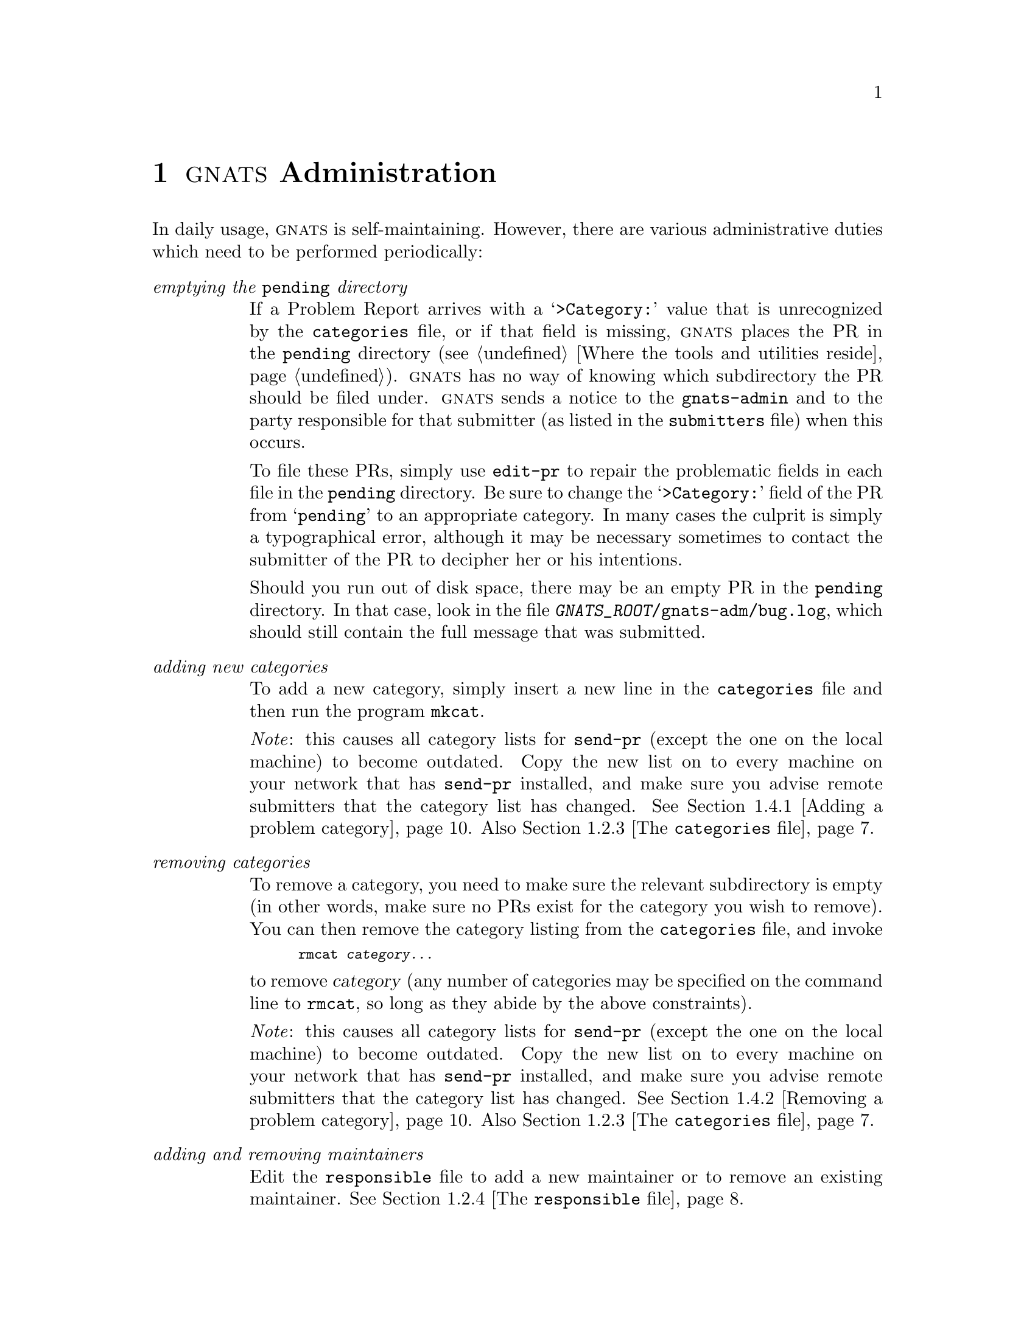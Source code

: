@node Management
@chapter @sc{gnats} Administration
@cindex administering @sc{gnats}
@cindex managing @sc{gnats}
@cindex GNATS management
@cindex duties for @code{gnats-admin}

In daily usage, @sc{gnats} is self-maintaining.  However, there are
various administrative duties which need to be performed periodically:

@table @emph
@item emptying the @code{pending} directory
@cindex emptying the @code{pending} directory
If a Problem Report arrives with a @samp{>Category:} value that is
unrecognized by the @file{categories} file, or if that field is missing,
@sc{gnats} places the PR in the @w{@file{pending}} directory
(@pxref{Locations,,Where the tools and utilities reside}).  @sc{gnats}
has no way of knowing which subdirectory the PR should be filed under.
@sc{gnats} sends a notice to the @code{gnats-admin} and to the party
responsible for that submitter (as listed in the @file{submitters} file)
when this occurs.

To file these PRs, simply use @code{edit-pr} to repair the problematic
fields in each file in the @file{pending} directory.  Be sure to change
the @samp{>Category:} field of the PR from @samp{pending} to an
appropriate category.  In many cases the culprit is simply a
typographical error, although it may be necessary sometimes to contact
the submitter of the PR to decipher her or his intentions.

Should you run out of disk space, there may be an empty PR in the
@file{pending} directory.  In that case, look in the file
@w{@file{@var{GNATS_ROOT}/gnats-adm/bug.log}}, which should still contain
the full message that was submitted.

@item adding new categories
@cindex adding a problem category
@cindex @code{mkcat}
To add a new category, simply insert a new line in the
@w{@file{categories}} file and then run the program @code{mkcat}.

@emph{Note}: this causes all category lists for @code{send-pr} (except
the one on the local machine) to become outdated.  Copy the new list on
to every machine on your network that has @code{send-pr} installed, and
make sure you advise remote submitters that the category list has
changed.  @xref{mkcat,,Adding a problem category}.  Also
@ref{categories,,The @code{categories} file}.

@item removing categories
@cindex removing a problem category
@cindex @code{rmcat}
To remove a category, you need to make sure the relevant subdirectory is
empty (in other words, make sure no PRs exist for the category you wish
to remove).  You can then remove the category listing from the
@file{categories} file, and invoke 

@smallexample
rmcat @var{category@dots{}}
@end smallexample

@noindent
to remove @var{category} (any number of categories may be specified on
the command line to @code{rmcat}, so long as they abide by the above
constraints).

@emph{Note}: this causes all category lists for @code{send-pr} (except
the one on the local machine) to become outdated.  Copy the new list on
to every machine on your network that has @code{send-pr} installed, and
make sure you advise remote submitters that the category list has
changed.  @xref{rmcat,,Removing a problem category}.  Also
@ref{categories,,The @code{categories} file}.

@item adding and removing maintainers
@cindex adding and removing maintainers
Edit the @file{responsible} file to add a new maintainer or to remove an
existing maintainer.  @xref{responsible,,The @code{responsible} file}.

@item building a distribution of @code{send-pr}
@cindex building a distribution of @code{send-pr}
@cindex @code{mkdist}
You can build a distribution of @code{send-pr} which contains valid
information for your site by invoking the command @code{mkdist}.
@xref{mkdist,,Configuring @code{send-pr} for the outside world}.  You
can then distribute your customized @w{@code{send-pr}} to your
customers, friends, relatives, etc., so that they can submit Problem
Reports to your database.

@item building a new index
@cindex building a new index
@cindex @code{gen-index}
If your index becomes corrupted, or if you wish to generate a new one
for some reason, use the program @code{gen-index}
(@pxref{gen-index,,Regenerating the index}).

@item pruning log files
@cindex pruning log files
Log files often grow to unfathomable proportions.  As with gardening, it
is best to prune these as they grow, lest they take over your disk and
leave you with no room to gather more Problem Reports.  If you keep log
files, be sure to keep an eye on them.  (@xref{Aliases,,Setting up mail
aliases}.)
@c "gather ye rosebugs while ye may..."

@item BACKING UP YOUR DATA
@cindex BACK UP YOUR DATA
Any database is only useful if its data remains uncorrupted and safe.
Performing periodic backups ensures that problems like disk crashes and
data corruption are reversible.

@end table

@xref{Locations,,Where @sc{gnats} lives}.

@menu
* Networked management::  Managing GNATS over a network
* Local configuration::   Changing your local configuration
* Admin files::           Administrative data files
* Admin utils::           Administrative utilities
* Internal utils::        Internal utilities
@end menu

@node Networked management
@section Managing @sc{gnats} over a network
@cindex networked management
@cindex managing @sc{gnats} over a network

If you have installed the @sc{gnats} user tools on machines around your
local network, there are a few things you need to remember.

@code{mkcat} and @code{rmcat} do not update the categories list for
other machines on your network which have @code{send-pr} installed,
unless those machines share @var{prefix} with the host machine).  To
update these lists, copy the @code{send-pr} categories list to each of
the other hosts.  This categories list is
@w{@file{@var{prefix}/lib/gnats/@var{site}}}, where @var{site} is the
name tag for your local site, as specified in the @file{config} file as
@samp{GNATS_SITE} (@pxref{config,,The @code{config} file}).

It is also important to note that only your local @code{send-pr} has
access to this new information; any copies of @code{send-pr} which you
have distributed to outside submitters now have outdated category lists.
You must either contact your submitters and instruct them to update
their copy of the categories list, which they installed in
@w{@file{@var{prefix}/lib/gnats/@var{support-site}}} from the
distribution you provided, or you must build another distribution of
@code{send-pr} with this new information and redistribute it.

If you need to use @sc{gnats} utilities, like @code{query-pr} and
@code{edit-pr}, on other systems besides the one where @sc{gnats} itself
resides, @pxref{Installing tools,,Installing the user tools}.

@c FIXME - anything else?

@node Local configuration
@section Changing your local configuration
@cindex local configuration
@cindex changing your local configuration

@xref{Locations,,Where @sc{gnats} lives}.

Your local configuration is determined by the data files in the
directory @w{@file{@var{GNATS_ROOT}/gnats-adm}}.  These can be altered at
any time by editing the pertinent file.

@table @code
@cindex @code{config} file
@item config
Variables which control certain behavior.  @xref{config,,The
@code{config} file}.  Behaviors you can change here include

@itemize @bullet
@item 
The address where your site receives Problem Reports.

@item
The address of the @sc{gnats} administrator.

@item
The nametag for your Support Site (your organization, company,
group, etc.).

@item
The nametag for your local Submitter Site.

@item
The default release for your site.

@item
The default value for the @samp{>Organization:} field (this value
appears as the default when you run @code{send-pr}).

@item
Whether or not to remind maintainers if a requisite time period has
passed before they change the state of a Problem Report to
@samp{analyzed}.  (Also see @ref{submitters,,The @code{submitters}
file}, and @ref{at-pr,,Timely Reminders}.

@item
Whether or not to send an automatic acknowledgement to the originator of
a problem report when the @sc{gnats} first receives the PR. 

@item
The value @sc{gnats} assigns to PRs which come in with missing or unknown
values for the @samp{>Submitter-Id:} field.

@item
Whether or not @sc{gnats} should retain @samp{Received:}
mail headers from incoming mail.

@item
Whether or not @sc{gnats} is in a mode for debugging.

@item
The values which define business hours.
@end itemize

@cindex @code{categories} file
@item categories
The list of categories that @sc{gnats} accepts as valid for the
@samp{>Category:} field, and the maintainers responsible for each
category.  Update this file whenever you have a new category, or
whenever a category is no longer valid.  You must also update this file
whenever responsiblility for a category changes, or if a maintainer is
no longer valid.  @xref{categories,,The @code{categories} file}.  Also
see @ref{mkcat,,Adding a new problem category}, and @ref{rmcat,,Removing
a problem category}.

@cindex @code{responsible} file
@item responsible
The list of maintainers.  Update this file whenever you have a new
maintainer, or whenever a maintainer is no longer valid.
@xref{responsible,,The @code{responsible} file}.

@cindex @code{submitters} file
@item submitters
The list of Submitter Sites from whom @sc{gnats} accepts Problem Reports.
This file is mandatory, although the feature it provides is not; see
@ref{submitters,,The @code{submitters} file}.
@end table

@menu
* default behavior::
* config::          The `config' file
* categories::      The `categories' file
* responsible::     The `responsible' file
* submitters::      The `submitters' file
@end menu

@node default behavior
@subsection Default behavior

The default behavior for @sc{gnats} is as follows:

@cindex default behavior
@itemize @bullet
@item 
The address where your site receives Problem Reports is @samp{bugs} (a
local address).

@item
The address of the @sc{gnats} administrator is @samp{gnats-admin} (a local
address).

@item
The nametag for your Support Site (your organization, company, group,
etc.) is the second-to-last field in your domain name.

@item
The nametag for your local Submitter Site is the nametag for your
Support Site.

@item
The default release for your site is @samp{unknown-1.0}.

@item
The default value for the @samp{>Organization:} field (this value appears as the
default when you run @code{send-pr}) is the nametag for your Support
Site.

@item
@sc{gnats} reminds maintainers if a requisite time period has passed
before they change the state of a Problem Report to @samp{analyzed}.

@item
An automatic acknowledgement is sent to the originator of a problem
report when the @sc{gnats} first receives the PR.

@item
The value @sc{gnats} assigns to the @samp{>Submitter-Id:} field in PRs
which arrive with missing or unknown values for that field is
@samp{unknown}.

@item
@samp{Received@dots{}} mail headers are retained.

@item
@sc{gnats} is not in a debugging mode.

@item
@dfn{business hours} are defined as 8:00am to 5:00pm, Monday through
Friday.
@end itemize


@node config
@subsection The @code{config} file
@cindex @code{config} file

Much of the behavior @sc{gnats} exhibits depends on the values of fields
in the file @w{@file{@var{GNATS_ROOT}/gnats-adm/config}}.  The
@file{config} file contains a list of variables (using Bourne-shell
syntax) which control the following behavior.  These values can be
changed at any time; the new values take effect for all subsequent
iterations of the tools.

@table @code
@cindex @code{GNATS_ADDR}
@item GNATS_ADDR="@var{address}"
The address where your site receives Problem Reports.  This address is
aliased in the file @w{@file{/etc/aliases}} so that it directs incoming
mail into @code{queue-pr} (@pxref{Installing utils,,Installing the
utilities}).

The default is @samp{bugs} (a local address).

@cindex @code{GNATS_ADMIN}
@item GNATS_ADMIN="@var{address}"
The address of the @sc{gnats} administrator.  Normally this is set to
@samp{gnats-admin}, which is an alias in @file{/etc/aliases} that points
toward the person responsible for administrating @sc{gnats}.
@xref{Installing utils,,Installing the utilities}.

The default is @samp{gnats-admin} (a local address).

@cindex @code{GNATS_SITE}
@item GNATS_SITE="@var{site}"
The nametag for your Support Site (your organization, company, group,
etc.).  This nametag should also appear in the @file{submitters} file,
so that users at your site can submit Problem Reports locally.

@var{site} is also used as the name of the file containing a valid
category list for your site.  This file is installed locally as
@w{@file{@var{prefix}/lib/gnats/@var{site}}}.  @emph{Warning:} if you
change this variable after @sc{gnats} is installed, you must also change
the name of this file, as well as the name of the alias for your local
submitters (@pxref{Aliases,,Setting up mail aliases}).

The default is the second-to-last field in your domain name.  For
example, if your domain name is @w{@samp{unleaded.truckstop.org}}, your
default @var{site} is @w{@samp{truckstop}}.

@cindex @code{SUBMITTER}
@item SUBMITTER="@var{submitter-id}"
The nametag for your local Submitter Site (this value appears as the
default value for @samp{>Submitter-Id} when you run @code{send-pr}).
Even though you are a Support Site, if you submit Problem Reports to
your own organization you become a Submitter Site.  The value
@var{submitter-id} is the default value for the @samp{>Submitter-Id:}
field that your maintainers see when they submit Problem Reports
locally.

The default is the value of @samp{GNATS_SITE}.

@cindex @code{DEFAULT_RELEASE}
@item DEFAULT_RELEASE="@var{release}"
The default release for your site (this value appears as the default
value for @samp{>Release:} when you run @code{send-pr}).

The default is @samp{unknown-1.0}.

@cindex @code{DEFAULT_ORGANIZATION}
@item DEFAULT_ORGANIZATION="@var{text}"
The default value for the @samp{>Organization:} field (this value
appears as the default when you run @code{send-pr}).

The default is the value of @samp{GNATS_SITE}.

@c FIXME - where else to mention this stuff?
@cindex @code{NOTIFY}
@item NOTIFY=@var{boolean}
Determines whether or not to remind maintainers if a requisite time
period has passed before they change the state of a Problem Report to
@samp{analyzed}.  This feature uses the program @code{at-pr}; see
@ref{at-pr,,Timely Reminders}.

This requisite time is determined for each submitter individually; see
@ref{submitters,,The @code{submitters} file}.  The time is measured in
@dfn{business hours}, which by default are 8:00am to 5:00pm, Monday
through Friday.  Business hours can be redefined by changing the
variables @code{BDAY_START}, @code{BDAY_END}, @code{BWEEK_START}, and
@code{BWEEK_END} in the @file{config} file (see below).

If @var{boolean} is @samp{1}, this feature is active.  If @var{boolean}
is @samp{0}, the feature is turned off.  The default value for
@samp{NOTIFY} is @samp{1}.

@cindex @code{ACKNOWLEDGE}
@item ACKNOWLEDGE=@var{boolean}
Determines whether or not to send an automatic acknowledgement to the
originator of a problem report when the @sc{gnats} first receives the PR.

If @var{boolean} is @samp{1}, this feature is active.  If @var{boolean}
is @samp{0}, the feature is turned off.  The default for
@samp{ACKNOWLEDGE} is @samp{1}.

The acknowledgment is of the form:

@smallexample
@group
To: @var{your-address}
From: gnats
Subject: Re: @var{category}/@var{gnats-id}:@var{Synopsis}
In-Reply-To: Your message of @var{date}

Thank you very much for your problem report.
It has the internal identification: @var{category}/@var{gnats-id}
The individual assigned to look at your bug is:
     @var{responsible}

Category:     @var{category of the PR}
Responsible:  @var{responsible}
Synopsis:     @var{Synopsis from submitted PR}
Arrival-Date: @var{arrival date}
@end group
@end smallexample

@cindex @code{DEFAULT_SUBMITTER}
@item DEFAULT_SUBMITTER="submitter-id"
The value @sc{gnats} assigns to PRs which come in with missing or unknown
values for the @samp{>Submitter-Id:} field.  This value must also appear
in the @file{submitters} file; see @ref{submitters,,The
@code{submitters} file}.

@cindex disabling @var{submitter-id}
To disable the feature of @sc{gnats} which tracks the
@samp{>Submitter-Id:}, simply alter the @file{submitters} file to only
contain the @var{submitter-id} value which appears in
@w{@code{DEFAULT_SUBMITTER}}, and and instruct your submitters to ignore
the field.

The default value for @samp{DEFAULT_SUBMITTER} is @samp{unknown}.

@cindex @code{KEEP_RECEIVED_HEADERS}
@item KEEP_RECEIVED_HEADERS=@var{boolean}
Determines whether or not @sc{gnats} should retain the
@w{@samp{Received:}} mail headers from incoming mail.  These headers
often take up a lot of space, and they are seldom used.

If @var{boolean} is @samp{1}, this feature is active.  If @var{boolean}
is @samp{0}, the feature is turned off.  The default value for
@samp{KEEP_RECEIVED_HEADERS} is @samp{1}.

@item DEBUG_MODE=@var{boolean}
Determines whether or not @sc{gnats} is operating in a mode for
debugging.  When @var{boolean} is @samp{1}, @sc{gnats} fowards all mail
to the @sc{gnats} administrator, @w{@code{gnats-admin}}.

@cindex business hours
@item BDAY_START=@var{integer}
@itemx BDAY_END=@var{integer}
@itemx BWEEK_START=@var{integer}
@itemx BWEEK_END=@var{integer}
The definition of @dfn{business hours}.  These values are only used if
@code{NOTIFY} is set to @samp{1} in the @file{config} file (see above).

By default, business hours are 8:00am to 5:00pm Monday through Friday,
local time.

@table @code
@item BDAY_START=@var{integer}
Defines the hour of the day when business hours begin.  @var{integer}
values must fall between @samp{0} (midnight) and @samp{23} (11:00pm).
The default is @samp{8} (8:00am).

@item BDAY_END=@var{integer}
Defines the hour of the day when business hours end.  @var{integer}
values must fall between @samp{0} (midnight) and @samp{23} (11:00pm).
The default is @samp{17} (5:00pm).

@item BWEEK_START=@var{integer}
Defines the beginning day of the business week.  @var{integer} values
must fall between @samp{0} (Sunday) and @samp{6} (Saturday).  The
default is @samp{1} (Monday).

@item BWEEK_END=@var{integer}
Defines the ending day of the business week.  @var{integer} values must
fall between @samp{0} (Sunday) and @samp{6} (Saturday).  The default is
@samp{5} (Friday).
@end table

@end table

@node categories
@subsection The @code{categories} file
@cindex @code{categories} file

The @file{categories} file contains a list of problem categories,
specific to your site, which @sc{gnats} tracks.  This file also matches
responsible people with these categories.  You must edit this file
initially, creating valid categories and then running @code{mkcat} to
create the corresponding subdirectories of @w{@code{@var{GNATS_ROOT}}}
and update the valid categories list for @w{@code{send-pr}}.  For
instructions on running @code{mkcat}, see @ref{mkcat,,Adding a problem
category}.

To create a new category, log in as @sc{gnats}, add a line to this file,
and run @code{mkcat}.  Lines beginning with @samp{#} are ignored.

A line in the @file{categories} file consists of four fields delimited
by colons, as follows:

@smallexample
@var{category}:@var{description}:@var{responsible}:@var{notify}
@end smallexample

@noindent
@table @var
@item category
A unique category name, made up of text characters.  This name cannot
contain spaces or any of the following characters:

@smallexample
! $ & * ( ) @{ @} [ ] ` ' " ; : < > ~
@end smallexample

@noindent
Ideally, category names should not contain commas or begin with periods.
Each line has a corresponding subdirectory in the main @sc{gnats}
directory (@var{GNATS_ROOT}).

@ignore
It is possible that if you set up the database with categories
which contain characters that describe subdirectories, such as a slash
(@key{/}) in @sc{Unix}, you could effectively build subdirectories
within each category, and @sc{gnats} would read and write to these
files as it would any other.  This is not recommended.  It doesn't
break any of the existing tools, and is a fine way to keep category
directories from growing too large.  It is, however, quite untested.
@end ignore

@item description
A terse textual description of the category.

@item responsible
The name tag of the party responsible for this category of problems, as
listed in the @file{responsible} file (@pxref{responsible,,The
@code{responsible} file}).

@item notify
One or more other parties which should be notified when a Problem Report
with this category arrives, such as a project manager, other members of
the same project, other interested parties, or even log files.  These
should be separated with commas.
@end table

A good strategy for configuring this file is to have a different
category for each product your organization supports or wishes to track
information for, or perhaps with sub-categories within each category.
For instance, if you wish to track documentation problems in a variety of
areas, you could have entries such as

@smallexample
doc:General Doc Questions:myboss:me,barney
doc-rock:Doc for ROCK program:me:myboss
doc-stone:Docs for STONE utils:barney:fred
doc-local:in-house documentation:me:doc-local-log
@end smallexample

In the above example, the nametags @samp{myboss}, @samp{me},
@samp{fred}, and @samp{barney} must be defined in the @file{responsible}
file (@pxref{responsible,,The @code{responsible} file}).

Problem Reports with a category of @samp{doc} are sent to the local mail
address (or alias) @samp{myboss}, and also sent to the addresses
@samp{me} and @samp{barney}.  PRs with a category of @samp{doc-rock} are
sent to the local addresses @samp{me} and @samp{myboss} only, while PRs
with the category @samp{doc-stone} are sent to @samp{fred} as well as to
@samp{barney}.  PRs with a category of @samp{doc-local} are sent only to
@samp{me}, and are also filed in @code{doc-local-log} (in this case, an
alias should be set up in @file{/etc/aliases} to reflect a location for
the log file, such as @w{@samp{doc-local-log: /users/me/local-log}}).

Whenever you add a new category, be sure to run @code{mkcat} to create a
subdirectory for it and update the local categories list.

Only one category must be present for @sc{gnats} to function:

@smallexample
pending:Category for faulty PRs: gnats-admin:
@end smallexample

@cindex @code{pending} file
The @file{pending} directory is created automatically when you run
@w{@samp{make install}} (@pxref{Configure and make,,Configuring and
compiling the software}).

@node responsible
@subsection The @code{responsible} file
@cindex @code{responsible} file

This file contains a list of the responsible parties.  Lines beginning
with @samp{#} are ignored.  Each entry contains three fields, separated
by colons:

@smallexample
@var{responsible}:@var{full-name}:@var{mail-address}
@end smallexample

@noindent
@table @var
@item responsible
A name-tag description of the party in question, such as her or his user
name, or the name of the group.  This name is listed in the PR in
the @samp{>Responsible:} field.

@item full-name
The full name of the party (``Charlotte Bronte''; ``Compiler Group'').

@item mail-address
The full, valid mail address of the party.  This field is only necessary
if the responsible party has no local mail address or alias.
@end table

@noindent
A sample @file{responsible} listing might be:

@smallexample
ren:Ren Hoek:
stimpy:Stimpson J. Cat:stimpy@@lederhosen.org
@end smallexample

Here, @code{ren} is a local user.  @code{stimpy} is remote, so his full
address must be specified.

The following entry must be present for @sc{gnats} to function:

@smallexample
gnats-admin: GNATS administrator:
@end smallexample

@noindent
(@code{gnats-admin} is a mail alias, so for this purpose
@code{gnats-admin} is a local address.)

@node submitters
@subsection The @code{submitters} file
@cindex @code{submitters} file

This is a database of sites which submit bugs to your support site.  It
contains six fields delineated by colons.  Lines beginning with @samp{#}
will be ignored.

Entries are of the format:

@smallexample
@var{submitter-id}:@var{name}:@var{type}:@var{resp-time}:@var{contact}:@var{notify}
@end smallexample

@noindent
@table @var
@item submitter-id
A unique identifier for a specific site or other entity who submits
Problem Reports.

@item name
A textual description of this entity.

@item type
Optional description for the type of relationship this submitter to your
support site.  This could indicate a contract type, a level of
expertise, etc., or it can remain blank.

@item resp-time
Optional quoted response time, in @dfn{business hours}.  @sc{gnats} is
capable of reminding responsible parties when Problem Reports marked
with a @samp{>Severity} value of @samp{critical}, or those with a
@samp{>Severity} of @samp{serious} and a @samp{>Priority} value of
@samp{high}, are neglected for a certain period.  This argument defines
that response period for each @var{submitter-id}.  Business hours are
defined by default as 8:00am to 5:00pm, Monday through Friday.  For
example, three business days would be equal to 24 business hours.

This function is active if the @code{NOTIFY} field is defined as
@samp{1} in the @file{config} file (@pxref{Local configuration,,Changing
your local configuration}).  If @code{NOTIFY} is @samp{0}, this field is
ignored.  For information on @code{at-pr}, the program which sends out
this reminder, see @ref{at-pr,,Timely Reminders}.

@item contact
The name tag of the main @dfn{contact} at the Support Site for this
submitter.  This contact should be in the @file{responsible} file
(@pxref{responsible,,The @code{responsible} file}).  Incoming bugs from
@var{submitter} are sent to this contact.  Optionally, this field can be
left blank.

@item notify
Any other parties who should receive copies of Problem Reports sent in
by @var{submitter}.
@end table

A few example entries in the @file{submitters} file:

@smallexample
univ-hell: University of Hades:eternal:3:beelzebub:lucifer
tta: Telephones and Telegraphs of America:support:720:dave:
@end smallexample

@noindent
In this example, when a PR comes in from the University of Hades (who
has an eternal contract), it should have @samp{univ-hell} in its
@samp{Submitter-Id} field.  This Problem Report goes to @code{beelzebub}
(who should be in the @file{responsible} file), and if it is not
analyzed within three business hours a reminder message is sent.
@code{lucifer} also receives a copy of the bug, and a copy of the
reminder message as well (if it is sent).  When Telephones and
Telegraphs of America utilizes their support contract and submits a bug,
a copy is sent only to @code{dave}, who has 720 business hours to return
an analysis before a reminder is sent.

@cindex disabling @var{submitter-id}
To disable the feature of @sc{gnats} which tracks the
@samp{>Submitter-Id:}, simply alter the @file{submitters} file to only
contain the @var{submitter-id} value which appears as the
@samp{DEFAULT_SUBMITTER} value in the @file{config} file
(@pxref{config,,The @code{config} file}), and instruct your submitters
to ignore the field.

@node Admin files
@section Administrative data files
@cindex admin files
@cindex files used for @sc{gnats} administration

The following files are located in @file{@var{GNATS_ROOT}/gnats-adm},
where @var{GNATS_ROOT} is the resident directory of @sc{gnats}.  These
files are maintained by @sc{gnats}; you should never touch them.

@menu
* index file::      The `index' file
* current file::    The `current' file
@end menu

@node index file
@subsection The @code{index} file
@cindex @code{index} file

The index is used to accelerate searches on the database by
@code{query-pr} and @code{edit-pr}.  This file is not created until the
first PR comes in.  It is then kept up to date by @sc{gnats}; you should
never touch this file.

Any searches on subjects contained in the index are much faster than
searches which depend on data not in the index.  The index contains
single-line entries for the following fields, in order, separated by
colons (@samp{:}) except for @samp{>Category:} and @samp{>Number:},
which are separated by a slash (@samp{/}) (the @samp{>} and @samp{:}
Problem Report fieldname delimiters have been removed for the sake of
brevity and readability)::

@smallexample
Category       Number         Submitter-Id
Responsible    State          Confidential
Severity       Priority
@end smallexample

To see an example index, run @code{gen-index} without any options
(@pxref{gen-index,,Regenerating the index}).

@node current file
@subsection The @code{current} file
@cindex @code{current} file

This file contains the last serial number assigned to an incoming PR.
It is used internally by @sc{gnats}; you need never touch this file.

@node Admin utils
@section Administrative utilities
@cindex administrative utilities

These tools are used by the @sc{gnats} administrator as part of the
periodic maintenance and configuration of @sc{gnats}.
@xref{Management,,@sc{gnats} Administration}.

@menu
* mkcat::       Adding a problem category
* rmcat::       Removing a problem category
* gen-index::   Regenerating the index
* mkdist::      Configuring send-pr for the outside world
@end menu

@node mkcat
@subsection Adding a problem category
@cindex @code{mkcat}
@cindex adding a problem category
@cindex new problem categories
@cindex @code{categories} file

To add new categories to the database:

@enumerate 1
@item 
Add a line to the @file{categories} file under
@w{@file{@var{GNATS_ROOT}/gnats-adm}} for each new category.
@xref{categories,,The @code{categories} file}.

@item
Run @code{mkcat}.  @code{mkcat} creates a directory under
@w{@var{GNATS_ROOT}} for any new categories which appear in the
@file{categories} file.  @code{mkcat} also recreates the list of valid
categories for both your locally installed @code{send-pr} and for the
@code{send-pr} distribution template in
@w{@file{@var{prefix}/lib/gnats/dist}} (@pxref{Locations,,Where @sc{gnats}
lives}.
@end enumerate

@emph{Note:} @code{mkcat} does not update the categories list for other
machines on your network which have @code{send-pr} installed (unless
the two machines share the directory @var{prefix}).
@xref{Networked management,,Managing @sc{gnats} over a network}.

It is also important to note that only your local @code{send-pr} has
access to this new information; any copies of @code{send-pr} which you
have distributed to outside submitters now have outdated category lists.
You must either contact your submitters and instruct them to update
their copy of the categories list, which they installed in
@w{@file{@var{prefix}/lib/gnats/@var{support-site}}} (@emph{Note:} the
value for @var{prefix} may be different from yours) from the
distribution you provided, or you must build another distribution of
@code{send-pr} with this new information and redistribute it
(@pxref{mkdist,,Configuring @code{send-pr} for the outside world}).

@node rmcat
@subsection Removing a problem category
@cindex @code{rmcat}
@cindex removing a problem category
@cindex @code{categories} file

To remove a category from the database:

@enumerate 1
@item
Remove the Problem Reports from the subdirectories corresponding to the
categories you wish to remove, or assign the PRs to new categories.  All
PRs for a given category reside in
@w{@file{@var{GNATS_ROOT}/@var{category}}}.  Make sure you do this for
each category you wish to remove.

@item
Run @code{rmcat} using

@smallexample
rmcat @var{category} [ @var{category@dots{}} ]
@end smallexample

@noindent
where @var{category} is the category you wish to remove.  You can
specify as many categories as you wish as long as each category has no
PRs associated with it.  @code{rmcat} removes the directory under
@w{@var{GNATS_ROOT}} where the Problem Reports for that category had been
stored.  @code{rmcat} also deletes the category from the list of valid
categories for both your locally installed @code{send-pr} and for the
@code{send-pr} distribution template in
@w{@file{@var{prefix}/lib/gnats/dist}} (@pxref{Locations,,Where @sc{gnats}
lives}).
@end enumerate

@emph{Note:} @code{rmcat} does not update the categories list for other
machines on your network which have @code{send-pr} installed.
@xref{Networked management,,Managing @sc{gnats} over a network}.

It is also important to note that only your local @code{send-pr} has
access to this new information; any copies of @code{send-pr} which you
have distributed to outside submitters now have outdated category lists.
You must either contact your submitters and instruct them to update
their copy of the categories list, which they installed in
@w{@file{@var{prefix}/lib/gnats/@var{support-site}}} (@emph{Note:} the
value for @var{prefix} may be different from yours) from the
distribution you provided, or you must build another distribution of
@code{send-pr} with this new information and redistribute it
(@pxref{mkdist,,Configuring @code{send-pr} for the outside world}).

@c FIXME!  Should we suggest this?
@ignore
To reassign a group of categories....

(The idea is to call "query-pr --full", run the output through sed, and
then throw it at pr-edit.  This approach is untested, and may be unhealthy.)

@end ignore

@node gen-index
@subsection Regenerating the index
@cindex @code{gen-index}
@cindex @code{index} file

If your @file{index} file becomes corrupted, or if you need a copy of
the current index for some reason, use

@smallexample
gen-index [ -n | --numeric ]
          [ -d @var{directory} | --directory=@var{directory} ]
	  [ -c @var{filename} | --catfile=@var{filename} ]
          [ -o @var{filename} | --outfile=@var{filename} ]
          [ -h | --help] [ -V | --version ]
@end smallexample

@noindent
With no options, @code{gen-index} generates an index that is ordered the
same as the order of the categories as they appear in the
@file{categories} file, and prints it to standard output.  The options
are:

@table @code
@item -n
@itemx --numeric
Sorts index entries numerically.

@item -d @var{directory}
@itemx --directory=@var{directory}
Uses @var{directory} as the directory containing the database, by
default @w{@var{GNATS_ROOT}} (@pxref{Locations,,Where @sc{gnats} lives}).

@item -o @var{filename}
@itemx --outfile=@var{filename}
Places output in @var{filename} rather than sending it to standard
output.

@item -c @var{filename}
@itemx --catfile=@var{filename}
Point to @var{filename}, the file listing the valid categories.

@item -h
@itemx --help
Prints the usage for @code{gen-index}.

@item -V
@itemx --version
Prints the version number for @code{gen-index}.
@end table

@node mkdist
@subsection Configuring @code{send-pr} for the outside world
@cindex configuring @code{send-pr} for the outside world
@cindex invoking @code{mkdist}
@cindex using @code{mkdist}

Now that @sc{gnats} is up and running on your system, you probably want
to distribute @code{send-pr} to all your friends, relatives, enemies,
etc. so they can more easily submit bugs to your organization.  To do
this, create a new directory @var{dist-directory} to hold the
distribution.  Then run the program

@smallexample
mkdist --release=@var{release} @var{dist-directory}
@end smallexample

@noindent
This populates @var{dist-directory} with a full distribution of the
program @code{send-pr}, including a @file{Makefile} and all the
@code{send-pr} documentation.  You can then simply package up this
directory and send it to your bug report submitters.  For example,
when logged in as @code{gnats} you can do the following:

@smallexample
mkdir new-dist
mkdist --release=tools-1.2 new-dist 
tar cvf send-pr.tar new-dist
@end smallexample

This creates a file called @file{send-pr.tar} which contains a full
distribution of @code{send-pr} customized for your site, with a default
release number of @samp{tools-1.2}.  You can then place this onto a disk
or tape and send it to your submitters, or instruct your submitters to
download it using @code{ftp}.

If you only have one submitter, you can set the Submitter ID in the
send-pr script by specifying the --submitter option to mkdist.  If you
do this, the submitter will not have to run install-sid.

@node Internal utils
@section Internal utilities
@cindex internal utilities

These tools are used internally by @sc{gnats}.  You should never need to
run these by hand; however, a complete understanding may help you locate
problems with the @sc{gnats} tools or with your local implementation.

@menu
* queue-pr::    Handling incoming traffic
* file-pr::     Processing incoming traffic
* at-pr::       Timely reminders
* pr-edit::     The edit-pr driver
* pr-addr::     Address retrieval
@end menu

@node queue-pr
@subsection Handling incoming traffic
@cindex @code{queue-pr}
@cindex handling incoming traffic

The program @code{queue-pr} handles traffic coming into @sc{gnats}.
@code{queue-pr} queues incoming Problem Reports in the directory
@w{@file{@var{GNATS_ROOT}/gnats-queue}}, and then periodically (via
@code{cron}) passes them on to @code{file-pr} to be filed in the
@sc{gnats} database.  @xref{Installation,,Installing @sc{gnats}}.

The usage for @code{queue-pr} is as follows:

@smallexample
queue-pr [ -q | --queue ] [ -r | --run ]
         [ -f @var{filename} | --file=@var{filename} ]
         [ -d @var{directory} | --directory=@var{directory} ]
@end smallexample

One of @samp{-q} or @samp{-r} (or their longer-named counterparts) must
be present upon each call to @code{queue-pr}.  These options provide
different functions, as described below.

@table @code
@item -q
@itemx --queue
Accepts standard input as an incoming mail message, placing this message
in an incrementally numbered file in the @w{@file{gnats-queue}} directory
under @w{@code{@var{GNATS_ROOT}}} (@pxref{Locations,,Where @sc{gnats}
lives}).

@item -r
@itemx --run
Redirects files in the @file{gnats-queue} directory into the program
@code{file-pr} one by one.

@item -f @var{filename}
@itemx --file=@var{filename}
Used with @samp{-q} (or @samp{--queue}), accepts the file denoted by
@var{filename} as input rather than reading from standard input.

@item -d @var{directory}
@itemx --directory=@var{directory}
Resets the default @var{directory} value, which is by default
@w{@file{@var{GNATS_ROOT}/gnats-queue}}.  When @w{@samp{-d
@var{directory}}} is used in conjunction with the @samp{-q} (or
@samp{--queue}) option, @w{@code{queue-pr}} files incoming messages into
@var{directory} rather than the @file{gnats-queue} directory.  When
@w{@samp{-d @var{directory}}} is used in conjunction with the @samp{-r}
(or @samp{--run}) option, @code{queue-pr} redirects into
@w{@code{file-pr}} files from @var{directory} rather than from the
@w{@file{gnats-queue}} directory.
@end table

@node file-pr
@subsection Processing incoming traffic
@cindex @code{file-pr}
@cindex processing incoming traffic

@code{queue-pr} hands off queued Problem Reports to @code{file-pr} one
at a time.  @code{file-pr} checks each Problem Report for correct
information in its fields (particularly a correct @samp{>Category:}),
assigns it an identification number, and files it in the database under
the appropriate category.

If the @samp{>Category:} field does not contain a valid category value
(i.e., matching a line in the @code{categories} file;
@pxref{categories,,The @code{categories} file}), the PR is given a
@samp{>Category:} value of @samp{pending} and is placed in the
@file{pending} directory.  The @sc{gnats} administrator is notified of
the unplaceable PR.

@code{file-pr} assigns the Problem Report an identification number,
files it in the @sc{gnats} database (under @w{@samp{pending}}, if the
@samp{>Category:} field contains an invalid category), and sends
acknowledgements to appropriate parties.  The person responsible for
that category of problem (@pxref{categories,,The @code{categories}
file}) and the person responsible for the submitter site where the PR
originated (@pxref{submitters,,The @code{submitters} file}) receive a
copy of the PR in its entirety.  Optionally, the originator of the PR
receives an acknowledgement that the PR arrived and was filed
(@pxref{Local configuration,,Changing your local configuration}).

The usage for @code{file-pr} is as follows:

@smallexample
file-pr [ -f @var{filename} | --file=@var{filename} ]
        [ -d @var{directory} | --directory=@var{directory}b ]
	[ -D | --debug ] [ -h | --help ] [ -V | --version ]
@end smallexample

@code{file-pr} requires no options in order to operate, and takes input
from standard input (normally, the output of @w{@samp{queue-pr -r}})
unless otherwise specified.  The options include:

@table @code
@item -f @var{filename}
@itemx --filename=@var{filename}
Uses @var{filename} as input rather than standard input.

@item -d @var{directory}
@itemx --directory=@var{directory}
Performs refiling operations in @var{directory} rather than in
@w{@code{@var{GNATS_ROOT}}}.

@item -D
@itemx --debug
Give debugging output while @code{file-pr} is running.

@item -h
@itemx --help
Prints the usage for @code{file-pr}.

@item -V
@itemx --version
Prints the version number for @code{file-pr}.
@end table

@node at-pr
@subsection Timely reminders
@cindex @code{at-pr}
@cindex timely reminders
@cindex automatic notification
@cindex notification of overdue PRs

@code{at-pr} creates a queued job using @code{at} which, after an
allotted @dfn{response time} is past, checks the PR to see if its state
has changed from @samp{open}.

The @file{submitters} file contains the response time for each
@w{@code{>Submitter-Id:}} (@pxref{submitters,,The @code{submitters} file}).
The time is determined in @dfn{business hours}, which are defined by
default as 8:00am to 5:00pm Monday through Friday, local time.  These
hours are defined in the @file{config} file (@pxref{config,,The
@code{config} file}).

If the PR is still open after the requisite time period has passed,
@code{at-pr} sends a reminder to the @sc{gnats} administrator, to the
maintainer responsible for that submitter, and to the maintainer
responsible for the PR with the following message:

@cindex reminder message
@cindex @code{at-pr}
@smallexample
To: @var{submitter-contact} @var{responsible} @var{gnats-admin}
Subject: PR @var{gnats-id} not analyzed in @var{#hours} hours

PR @var{gnats-id} was not analyzed within the acknowledgment period
of @var{#hours} business hours.  The pertinent information is:

 Submitter-Id: @var{submitter}
 Originator: @var{full name of the submitter}
 Synopsis: @var{synopsis}
 Person responsible for the PR: @var{responsible}

--
The GNU Problem Report Management System (GNATS)
@end smallexample

@node pr-edit
@subsection The @code{edit-pr} driver
@cindex @code{pr-edit}
@cindex @code{edit-pr} driver
@cindex driver for @code{edit-pr}

@code{pr-edit} does the background work for @code{edit-pr}, including
error-checking and refiling newly edited Problem Reports and handling
file locks.  It can be called interactively, though it has no useable
editing interface.

The usage for @code{pr-edit} is:

@smallexample
pr-edit [ -l @var{maintainer} --lock=@var{maintainer} ]
        [ -u | --unlock ] [ -c | --check ] [ -F ]
	[ -L | --lockdb ] [ -U | --unlockdb ]
        [ -f @var{filename} | --filename=@var{filename} ]
        [ -d @var{directory} | --directory=@var{directory} ]
        [ -h | --help ] [ -V | --version ]
        [ @var{gnats-id} ]
@end smallexample

@cindex PR locks
@cindex locks
A @dfn{lock} is placed on a Problem Report while the PR is being edited.
The lock is simply a file in the same directory as the PR, with the name
@w{@file{@var{gnats-id}.lock}}, which contains the name of the maintainer
who created the lock.  @var{maintainer} then ``owns'' the lock, and must
remove it before the PR can be locked again, even by the same
@var{maintainer}@footnote{This approach may seem heavy-handed, but it
ensures that changes are not overwritten.}.  If a PR is already locked
when you attempt to edit it, @code{pr-edit} prints an error message
giving the name of the maintainer who is currently editing the PR.

If you do not specify @w{@var{gnats-id}}, @code{pr-edit} reads from
standard input.  You must specify @w{@var{gnats-id}} for the functions
which affect PR locks, @samp{--lock=@var{maintainer}} and
@samp{--unlock}.

@table @code
@item -l @var{maintainer}
@itemx --lock=@var{maintainer}
Locks Problem Report @w{@var{gnats-id}}, failing (and returning an error
message) if @w{@var{gnats-id}} is already locked, or if @w{@var{gnats-id}}
does not exist.  @code{pr-edit} requires that you specify
@w{@var{gnats-id}} when using this option.

@item -u
@itemx --unlock
Unlocks Problem Report @w{@var{gnats-id}}.  @code{pr-edit} requires that
you specify @w{@var{gnats-id}} when using this option.  You must own a
file lock to remove it.

@item -L
@itemx --lockdb
Locks the GNATS database as a whole.  This will prevent any modification
to any part of the system while it's locked.

@item -U
@itemx --unlockdb
Unlocks the GNATS database as a whole, allowing modification of its
files.

@item -c
@itemx --check
Checks the Problem Report in @w{@var{gnats-id}} (or standard input, if
@w{@var{gnats-id}} is not present) for correct information in its
@w{@sc{Enumerated}} fields.  @code{pr-edit} complains about any bogus
information in the Problem Report.

@item -F
Forces the PR to be submitted to the database, even if there is no
current index entry for it (i.e., even if the PR did not exist in the
database previously).

@emph{Warning: using this option may corrupt your index.}  If you use
it, be sure you know what you are doing.

@item -f @var{filename}
@itemx --filename=@var{filename}
Reads @var{filename} rather than standard input.

@item -d @var{directory}
@itemx --directory=@var{directory}
Resets the operating directory (@w{@code{@var{GNATS_ROOT}}}).

@item -h
@itemx --help
Prints the usage for @code{pr-edit}.

@item -V
@itemx --version
Prints the version number for @code{pr-edit}.
@end table
@node pr-addr
@subsection Address retrieval
@cindex address retrieval
@cindex @code{pr-addr}

Returns an electronic mail address when given a valid @dfn{nametag}, as
it appears in the @file{responsible} file (@pxref{responsible,,The
@code{responsible} file}).  If @var{nametag} is not valid, @code{pr-addr}
will tell the user that it could not find the requested address.

Usage is simply:

@smallexample
pr-addr @var{name}
@end smallexample
